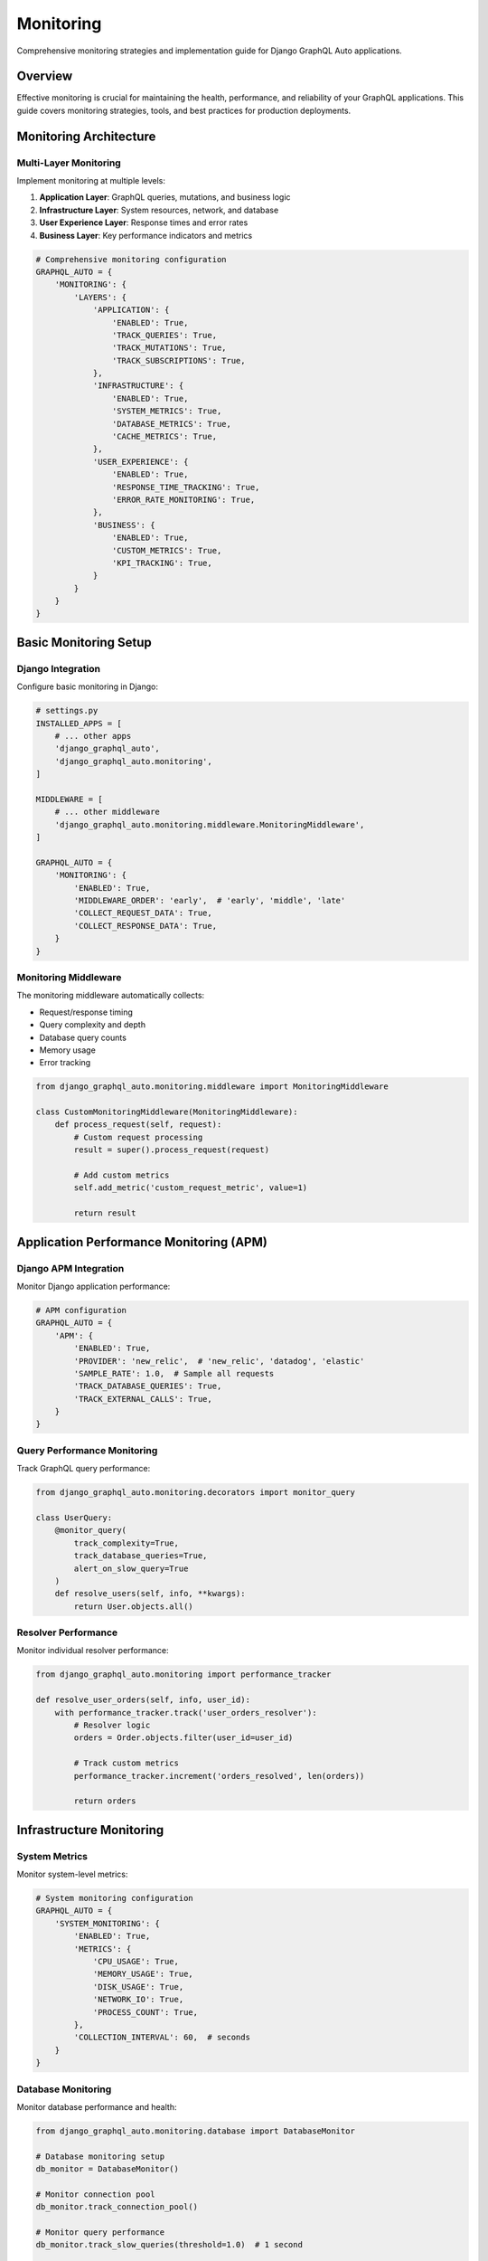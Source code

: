 Monitoring
==========

Comprehensive monitoring strategies and implementation guide for Django GraphQL Auto applications.

Overview
--------

Effective monitoring is crucial for maintaining the health, performance, and reliability of your GraphQL applications. This guide covers monitoring strategies, tools, and best practices for production deployments.

Monitoring Architecture
-----------------------

Multi-Layer Monitoring
~~~~~~~~~~~~~~~~~~~~~~

Implement monitoring at multiple levels:

1. **Application Layer**: GraphQL queries, mutations, and business logic
2. **Infrastructure Layer**: System resources, network, and database
3. **User Experience Layer**: Response times and error rates
4. **Business Layer**: Key performance indicators and metrics

.. code-block:: python

   # Comprehensive monitoring configuration
   GRAPHQL_AUTO = {
       'MONITORING': {
           'LAYERS': {
               'APPLICATION': {
                   'ENABLED': True,
                   'TRACK_QUERIES': True,
                   'TRACK_MUTATIONS': True,
                   'TRACK_SUBSCRIPTIONS': True,
               },
               'INFRASTRUCTURE': {
                   'ENABLED': True,
                   'SYSTEM_METRICS': True,
                   'DATABASE_METRICS': True,
                   'CACHE_METRICS': True,
               },
               'USER_EXPERIENCE': {
                   'ENABLED': True,
                   'RESPONSE_TIME_TRACKING': True,
                   'ERROR_RATE_MONITORING': True,
               },
               'BUSINESS': {
                   'ENABLED': True,
                   'CUSTOM_METRICS': True,
                   'KPI_TRACKING': True,
               }
           }
       }
   }

Basic Monitoring Setup
----------------------

Django Integration
~~~~~~~~~~~~~~~~~~

Configure basic monitoring in Django:

.. code-block:: python

   # settings.py
   INSTALLED_APPS = [
       # ... other apps
       'django_graphql_auto',
       'django_graphql_auto.monitoring',
   ]
   
   MIDDLEWARE = [
       # ... other middleware
       'django_graphql_auto.monitoring.middleware.MonitoringMiddleware',
   ]
   
   GRAPHQL_AUTO = {
       'MONITORING': {
           'ENABLED': True,
           'MIDDLEWARE_ORDER': 'early',  # 'early', 'middle', 'late'
           'COLLECT_REQUEST_DATA': True,
           'COLLECT_RESPONSE_DATA': True,
       }
   }

Monitoring Middleware
~~~~~~~~~~~~~~~~~~~~~

The monitoring middleware automatically collects:

- Request/response timing
- Query complexity and depth
- Database query counts
- Memory usage
- Error tracking

.. code-block:: python

   from django_graphql_auto.monitoring.middleware import MonitoringMiddleware
   
   class CustomMonitoringMiddleware(MonitoringMiddleware):
       def process_request(self, request):
           # Custom request processing
           result = super().process_request(request)
           
           # Add custom metrics
           self.add_metric('custom_request_metric', value=1)
           
           return result

Application Performance Monitoring (APM)
-----------------------------------------

Django APM Integration
~~~~~~~~~~~~~~~~~~~~~~

Monitor Django application performance:

.. code-block:: python

   # APM configuration
   GRAPHQL_AUTO = {
       'APM': {
           'ENABLED': True,
           'PROVIDER': 'new_relic',  # 'new_relic', 'datadog', 'elastic'
           'SAMPLE_RATE': 1.0,  # Sample all requests
           'TRACK_DATABASE_QUERIES': True,
           'TRACK_EXTERNAL_CALLS': True,
       }
   }

Query Performance Monitoring
~~~~~~~~~~~~~~~~~~~~~~~~~~~~

Track GraphQL query performance:

.. code-block:: python

   from django_graphql_auto.monitoring.decorators import monitor_query
   
   class UserQuery:
       @monitor_query(
           track_complexity=True,
           track_database_queries=True,
           alert_on_slow_query=True
       )
       def resolve_users(self, info, **kwargs):
           return User.objects.all()

Resolver Performance
~~~~~~~~~~~~~~~~~~~~

Monitor individual resolver performance:

.. code-block:: python

   from django_graphql_auto.monitoring import performance_tracker
   
   def resolve_user_orders(self, info, user_id):
       with performance_tracker.track('user_orders_resolver'):
           # Resolver logic
           orders = Order.objects.filter(user_id=user_id)
           
           # Track custom metrics
           performance_tracker.increment('orders_resolved', len(orders))
           
           return orders

Infrastructure Monitoring
--------------------------

System Metrics
~~~~~~~~~~~~~~

Monitor system-level metrics:

.. code-block:: python

   # System monitoring configuration
   GRAPHQL_AUTO = {
       'SYSTEM_MONITORING': {
           'ENABLED': True,
           'METRICS': {
               'CPU_USAGE': True,
               'MEMORY_USAGE': True,
               'DISK_USAGE': True,
               'NETWORK_IO': True,
               'PROCESS_COUNT': True,
           },
           'COLLECTION_INTERVAL': 60,  # seconds
       }
   }

Database Monitoring
~~~~~~~~~~~~~~~~~~~

Monitor database performance and health:

.. code-block:: python

   from django_graphql_auto.monitoring.database import DatabaseMonitor
   
   # Database monitoring setup
   db_monitor = DatabaseMonitor()
   
   # Monitor connection pool
   db_monitor.track_connection_pool()
   
   # Monitor query performance
   db_monitor.track_slow_queries(threshold=1.0)  # 1 second
   
   # Monitor database locks
   db_monitor.track_database_locks()

Cache Monitoring
~~~~~~~~~~~~~~~~

Monitor caching performance:

.. code-block:: python

   from django_graphql_auto.monitoring.cache import CacheMonitor
   
   cache_monitor = CacheMonitor()
   
   # Track cache hit/miss rates
   cache_monitor.track_hit_rate()
   
   # Monitor cache memory usage
   cache_monitor.track_memory_usage()
   
   # Track cache operation latency
   cache_monitor.track_operation_latency()

Prometheus Integration
----------------------

Metrics Export
~~~~~~~~~~~~~~

Export metrics to Prometheus:

.. code-block:: python

   # Prometheus configuration
   GRAPHQL_AUTO = {
       'PROMETHEUS': {
           'ENABLED': True,
           'ENDPOINT': '/metrics/',
           'NAMESPACE': 'django_graphql_auto',
           'METRICS': {
               'REQUEST_DURATION': True,
               'REQUEST_COUNT': True,
               'ERROR_COUNT': True,
               'QUERY_COMPLEXITY': True,
               'DATABASE_QUERIES': True,
           }
       }
   }

Custom Metrics
~~~~~~~~~~~~~~

Define custom Prometheus metrics:

.. code-block:: python

   from django_graphql_auto.monitoring.prometheus import PrometheusMetrics
   
   metrics = PrometheusMetrics()
   
   # Counter metric
   user_registrations = metrics.counter(
       'user_registrations_total',
       'Total number of user registrations'
   )
   
   # Gauge metric
   active_users = metrics.gauge(
       'active_users',
       'Number of currently active users'
   )
   
   # Histogram metric
   order_processing_time = metrics.histogram(
       'order_processing_seconds',
       'Time spent processing orders'
   )

Grafana Dashboards
~~~~~~~~~~~~~~~~~~

Pre-built Grafana dashboard configuration:

.. code-block:: json

   {
       "dashboard": {
           "title": "Django GraphQL Auto Monitoring",
           "panels": [
               {
                   "title": "Request Rate",
                   "type": "stat",
                   "targets": [{
                       "expr": "rate(django_graphql_auto_requests_total[5m])"
                   }]
               },
               {
                   "title": "Response Time",
                   "type": "graph",
                   "targets": [{
                       "expr": "histogram_quantile(0.95, django_graphql_auto_request_duration_seconds_bucket)"
                   }]
               },
               {
                   "title": "Error Rate",
                   "type": "stat",
                   "targets": [{
                       "expr": "rate(django_graphql_auto_errors_total[5m])"
                   }]
               }
           ]
       }
   }

Real-time Monitoring
--------------------

Live Dashboards
~~~~~~~~~~~~~~~

Create real-time monitoring dashboards:

.. code-block:: python

   from django_graphql_auto.monitoring.dashboard import LiveDashboard
   
   dashboard = LiveDashboard()
   
   # Add real-time widgets
   dashboard.add_widget('request_rate', update_interval=5)
   dashboard.add_widget('error_rate', update_interval=10)
   dashboard.add_widget('active_users', update_interval=30)
   
   # Configure WebSocket updates
   dashboard.enable_websocket_updates()

WebSocket Monitoring
~~~~~~~~~~~~~~~~~~~~

Stream monitoring data via WebSocket:

.. code-block:: python

   # WebSocket monitoring configuration
   GRAPHQL_AUTO = {
       'WEBSOCKET_MONITORING': {
           'ENABLED': True,
           'ENDPOINT': '/ws/monitoring/',
           'CHANNELS': {
               'metrics': {
                   'update_interval': 5,
                   'buffer_size': 100,
               },
               'alerts': {
                   'immediate': True,
                   'severity_filter': 'warning',
               }
           }
       }
   }

Alerting Rules
--------------

Basic Alerting
~~~~~~~~~~~~~~

Configure basic alerting rules:

.. code-block:: python

   from django_graphql_auto.monitoring.alerts import AlertManager
   
   alert_manager = AlertManager()
   
   # High error rate alert
   alert_manager.add_rule(
       name='high_error_rate',
       condition='error_rate > 0.05',
       duration='5m',
       severity='critical',
       message='Error rate is above 5% for 5 minutes'
   )
   
   # Slow response time alert
   alert_manager.add_rule(
       name='slow_response_time',
       condition='response_time_p95 > 2.0',
       duration='10m',
       severity='warning',
       message='95th percentile response time is above 2 seconds'
   )

Custom Alert Handlers
~~~~~~~~~~~~~~~~~~~~~

Implement custom alert handlers:

.. code-block:: python

   from django_graphql_auto.monitoring.alerts import BaseAlertHandler
   
   class SlackAlertHandler(BaseAlertHandler):
       def __init__(self, webhook_url, channel):
           self.webhook_url = webhook_url
           self.channel = channel
       
       def send_alert(self, alert):
           payload = {
               'channel': self.channel,
               'text': f"🚨 {alert.severity.upper()}: {alert.message}",
               'attachments': [{
                   'color': self.get_color(alert.severity),
                   'fields': [
                       {'title': 'Rule', 'value': alert.rule_name, 'short': True},
                       {'title': 'Duration', 'value': alert.duration, 'short': True},
                   ]
               }]
           }
           
           requests.post(self.webhook_url, json=payload)

Structured Logging
------------------

Log Configuration
~~~~~~~~~~~~~~~~~

Configure structured logging for monitoring:

.. code-block:: python

   # Logging configuration
   LOGGING = {
       'version': 1,
       'disable_existing_loggers': False,
       'formatters': {
           'json': {
               'class': 'django_graphql_auto.logging.JSONFormatter',
               'fields': [
                   'timestamp', 'level', 'logger', 'message',
                   'request_id', 'user_id', 'query_name', 'duration'
               ]
           }
       },
       'handlers': {
           'monitoring': {
               'class': 'logging.StreamHandler',
               'formatter': 'json',
           }
       },
       'loggers': {
           'django_graphql_auto.monitoring': {
               'handlers': ['monitoring'],
               'level': 'INFO',
               'propagate': False,
           }
       }
   }

ELK Stack Integration
~~~~~~~~~~~~~~~~~~~~~

Integrate with Elasticsearch, Logstash, and Kibana:

.. code-block:: python

   # ELK integration
   GRAPHQL_AUTO = {
       'LOGGING': {
           'ELK_INTEGRATION': {
               'ENABLED': True,
               'ELASTICSEARCH_HOST': 'localhost:9200',
               'INDEX_PREFIX': 'django-graphql-auto',
               'DOCUMENT_TYPE': 'log',
               'BUFFER_SIZE': 1000,
               'FLUSH_INTERVAL': 30,
           }
       }
   }

Business Metrics Monitoring
---------------------------

KPI Tracking
~~~~~~~~~~~~

Monitor key performance indicators:

.. code-block:: python

   from django_graphql_auto.monitoring.business import BusinessMetrics
   
   business_metrics = BusinessMetrics()
   
   # Track user engagement
   business_metrics.track_kpi('daily_active_users', user_count)
   business_metrics.track_kpi('session_duration', avg_session_time)
   
   # Track business outcomes
   business_metrics.track_kpi('conversion_rate', conversion_percentage)
   business_metrics.track_kpi('revenue_per_user', avg_revenue)

Custom Business Metrics
~~~~~~~~~~~~~~~~~~~~~~~~

Define application-specific business metrics:

.. code-block:: python

   from django_graphql_auto.monitoring.decorators import track_business_metric
   
   @track_business_metric('order_completion')
   def complete_order(order_id):
       # Order completion logic
       order = Order.objects.get(id=order_id)
       order.status = 'completed'
       order.save()
       
       # Track additional metrics
       track_business_metric('order_value', order.total_amount)
       track_business_metric('order_items', order.items.count())

Feature Usage Tracking
~~~~~~~~~~~~~~~~~~~~~~~

Monitor feature adoption and usage:

.. code-block:: python

   from django_graphql_auto.monitoring.features import FeatureTracker
   
   feature_tracker = FeatureTracker()
   
   # Track feature usage
   feature_tracker.track_usage('advanced_search', user_id=user.id)
   feature_tracker.track_usage('bulk_operations', count=operation_count)
   
   # Track feature performance
   feature_tracker.track_performance('search_results', response_time)

Integration Examples
--------------------

New Relic Integration
~~~~~~~~~~~~~~~~~~~~~

Integrate with New Relic APM:

.. code-block:: python

   # New Relic configuration
   GRAPHQL_AUTO = {
       'NEW_RELIC': {
           'ENABLED': True,
           'LICENSE_KEY': 'your-license-key',
           'APP_NAME': 'Django GraphQL Auto',
           'CUSTOM_ATTRIBUTES': {
               'environment': 'production',
               'version': '1.0.0',
           }
       }
   }

DataDog Integration
~~~~~~~~~~~~~~~~~~~

Integrate with DataDog monitoring:

.. code-block:: python

   # DataDog configuration
   GRAPHQL_AUTO = {
       'DATADOG': {
           'ENABLED': True,
           'API_KEY': 'your-api-key',
           'APP_KEY': 'your-app-key',
           'TAGS': ['env:production', 'service:graphql-api'],
           'METRICS': {
               'CUSTOM_METRICS': True,
               'TRACE_SAMPLING': 1.0,
           }
       }
   }

Best Practices
--------------

1. **Comprehensive Coverage**: Monitor all critical components and dependencies
2. **Appropriate Granularity**: Balance detail with performance impact
3. **Proactive Alerting**: Set up alerts before issues become critical
4. **Regular Review**: Regularly review and adjust monitoring configuration
5. **Documentation**: Document monitoring setup and alert procedures
6. **Testing**: Test monitoring and alerting in non-production environments

Troubleshooting
---------------

Common Monitoring Issues
~~~~~~~~~~~~~~~~~~~~~~~~

**High monitoring overhead**:

.. code-block:: python

   GRAPHQL_AUTO = {
       'MONITORING': {
           'SAMPLING_RATE': 0.1,  # Monitor 10% of requests
           'ASYNC_PROCESSING': True,
           'BATCH_SIZE': 100,
       }
   }

**Missing metrics data**:

.. code-block:: python

   # Enable debug logging
   GRAPHQL_AUTO = {
       'MONITORING': {
           'DEBUG': True,
           'LOG_LEVEL': 'DEBUG',
       }
   }

**Alert fatigue**:

.. code-block:: python

   # Configure alert suppression
   GRAPHQL_AUTO = {
       'ALERTS': {
           'SUPPRESSION': {
               'ENABLED': True,
               'COOLDOWN_PERIOD': 300,  # 5 minutes
               'MAX_ALERTS_PER_HOUR': 10,
           }
       }
   }

---

*Last Updated: January 2024*